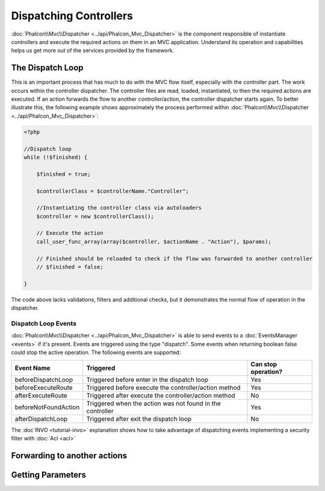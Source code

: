 Dispatching Controllers
=======================
:doc:`Phalcon\\Mvc\\Dispatcher <../api/Phalcon_Mvc_Dispatcher>` is the component responsible of instantiate controllers and execute the required actions on them in an MVC application. Understand its operation and capabilities helps us get more out of the services provided by the framework.

The Dispatch Loop
-----------------
This is an important process that has much to do with the MVC flow itself, especially with the controller part. The work occurs within the controller dispatcher. The controller files are read, loaded, instantiated, to then the required actions are executed. If an action forwards the flow to another controller/action, the controller dispatcher starts again. To better illustrate this, the following example shows approximately the process performed within :doc:`Phalcon\\Mvc\\Dispatcher <../api/Phalcon_Mvc_Dispatcher>`:

.. code-block:: php

    <?php

    //Dispatch loop
    while (!$finished) {

        $finished = true;

        $controllerClass = $controllerName."Controller";

        //Instantiating the controller class via autoloaders
        $controller = new $controllerClass();

        // Execute the action
        call_user_func_array(array($controller, $actionName . "Action"), $params);

        // Finished should be reloaded to check if the flow was forwarded to another controller
        // $finished = false;

    }

The code above lacks validations, filters and additional checks, but it demonstrates the normal flow of operation in the dispatcher.

Dispatch Loop Events
^^^^^^^^^^^^^^^^^^^^
:doc:`Phalcon\\Mvc\\Dispatcher <../api/Phalcon_Mvc_Dispatcher>` is able to send events to a :doc:`EventsManager <events>` if it's present. Events are triggered using the type "dispatch". Some events when returning boolean false could stop the active operation. The following events are supported:

+----------------------+--------------------------------------------------------------+---------------------+
| Event Name           | Triggered                                                    | Can stop operation? |
+======================+==============================================================+=====================+
| beforeDispatchLoop   | Triggered before enter in the dispatch loop                  | Yes                 |
+----------------------+--------------------------------------------------------------+---------------------+
| beforeExecuteRoute   | Triggered before execute the controller/action method        | Yes                 |
+----------------------+--------------------------------------------------------------+---------------------+
| afterExecuteRoute    | Triggered after execute the controller/action method         | No                  |
+----------------------+--------------------------------------------------------------+---------------------+
| beforeNotFoundAction | Triggered when the action was not found in the controller    | Yes                 |
+----------------------+--------------------------------------------------------------+---------------------+
| afterDispatchLoop    | Triggered after exit the dispatch loop                       | No                  |
+----------------------+--------------------------------------------------------------+---------------------+

The :doc`INVO <tutorial-invo>` explanation shows how to take advantage of dispatching events implementing a security filter with :doc:`Acl <acl>`

Forwarding to another actions
-----------------------------

Getting Parameters
------------------